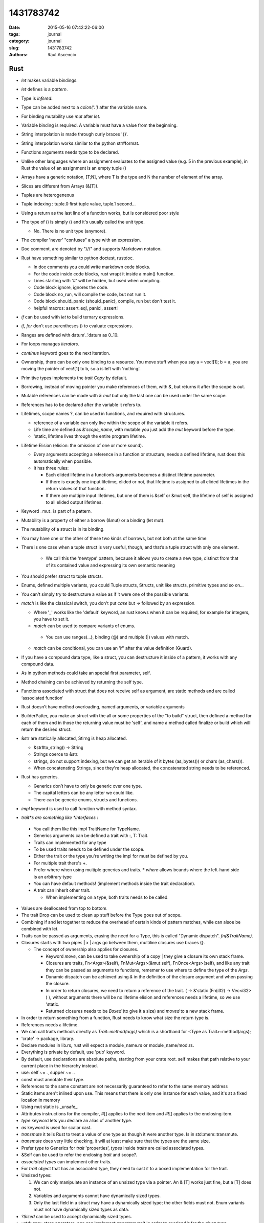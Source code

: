 1431783742
##############

:date: 2015-05-16 07:42:22-06:00 
:tags: journal 
:category: journal 
:slug: 1431783742 
:authors: Raul Ascencio 


Rust
----

* *let* makes variable bindings.
* *let* defines is a *pattern*.
* Type is *infered*.
* Type can be added next to a *colon(':')* after the variable name.
* For binding mutability use *mut* after *let*.
* Variable binding is required. A variable must have a value from the beginning.
* String interpolation is made through curly braces '{}'.
* String interpolation works similar to the python  str#format.
* Functions arguments needs type to be declared.
* Unlike other languages where an assignment evaluates to the assigned value
  (e.g. 5 in the previous example), in Rust the value of an assignment is an
  empty tuple ()
* Arrays have a generic notation, [T;N], where T is the type and N the 
  number of element of the array.
* Slices are different from Arrays (&[T]).
* Tuples are heterogeneous 
* Tuple indexing : tuple.0 first tuple value, tuple.1 second...
* Using a return as the last line of a function works, but is considered poor style
* The type of () is simply () and it's usually called the unit type. 

  * No. There is no unit type (anymore).
* The compiler 'never' "confuses" a type with an expression.
* Doc comment, are denoted by "///" and supports Markdown notation.

* Rust have something similar to python doctest, rustdoc.

  * In doc comments you could write markdown code blocks. 
  * For the code inside code blocks, rust wrapt it inside a main() function.
  * Lines starting with '#' will be hidden, but used when compiling.
  * Code block ignore, ignores the code.
  * Code block no_run, will compile the code, but not run it.
  * Code block should_panic (should_panic), compile, run but don't test it. 
  * helpful macros: assert_eq!, panic!, assert!

* *if* can be used with *let* to build ternary expressions.

* *if*, *for* don't use parentheses () to evaluate expressions.

* Ranges are defined with datum'..'datum as 0..10.

* For loops manages *iterators*.
* *continue* keyword goes to the next iteration.
* Ownership, there can be only one binding to a resource. You move stuff when
  you say a = vec![1]; b = a, you are moving the pointer of vec![1] to b, so a
  is left with 'nothing'.
* Primitive types implements the *trait* *Copy* by default.
* Borrowing, instead of moving pointer you make references of them, with *&*,
  but returns it after the scope is out.
* Mutable references can be made with *& mut* but only the last one can be used
  under the same scope.
* References has to be declared after the variable it refers to. 
* Lifetimes, scope names ?, can be used in functions, and required with structures. 

  * reference of a variable can only live within the scope of the variable it refers.
  * Life time are defined as *&'scope_name*, with mutable you just add the *mut* keyword before the type.
  * 'static, lifetime lives through the entire program lifetime. 
  
* Lifetime Elision (elision: the omission of one or more sound).

  * Every arguments accepting a reference in a function or structure, needs a
    defined lifetime, rust does this automatically when possible.
  
  * It has three rules:
  
    * Each elided lifetime in a function’s arguments becomes a 
      distinct lifetime parameter.  
      
    * If there is exactly one input lifetime, elided or not, that 
      lifetime is assigned to all elided lifetimes in the return values 
      of that function.
      
    * If there are multiple input lifetimes, but one of 
      them is &self or &mut self, the lifetime of self is assigned to 
      all elided output lifetimes.

* Keyword _mut_ is part of a pattern.
* Mutability is a property of either a borrow (&mut) or a binding (let mut). 
* The mutability of a struct is in its binding.
* You may have one or the other of these two kinds of borrows, but not both at the same time
* There is one case when a tuple struct is very useful, though, and that’s a tuple struct with only one element.

   * We call this the ‘newtype’ pattern, because it allows you to create a new
     type, distinct from that of its contained value and expressing its own
     semantic meaning
     
* You should prefer struct to tuple structs.
* Enums, defined multiple variants, you could Tuple structs, Structs, unit like structs, primitive types and so on...
* You can't simply try to destructure a value as if it were one of the possible variants.
* *match* is like the classical switch, you don't put *case* but *=>* followed by an expression.

  * Where '_' works like the 'default' keyword, an rust knows when it can be
    required, for example for integers, you have to set it.
  * *match* can be used to compare variants of  enums.
  
   * You can use ranges(...), binding (@) and multiple (|) values with match.
   
  * *match* can be conditional, you can use an 'if' after the value definition (Guard).
  
* If you have a compound data type, like a struct, you can destructure it
  inside of a pattern, it works with any compound data.
* As in python methods could take an special first parameter, self.
* Method chaining can be achieved by returning the self type.
* Functions associated with struct that does not receive self as argument, are
  static methods and are called ‘associated function’
* Rust doesn't have method overloading, named arguments, or variable arguments
* BuilderPatter, you make an struct with the all or some properties of the "to
  build" struct, then defined a method for each of them and in those the
  returning value must be 'self', and name a method called finalize or build
  which will return the desired struct.
* &str are statically allocated, Stirng is heap allocated.

  * &str#to_string() -> String
  * Strings coerce to &str.
  * strings, do not support indexing, but we can get an iterable of it bytes
    (as_bytes()) or chars (as_chars()).
  * When concatenating Strings, since they're heap allocated, the concatenated
    string needs to be referenced.
    
* Rust has generics.

  * Generics don’t have to only be generic over one type.
  * The capital letters can be any letter we could like.
  * There can be generic enums, structs and functions.
  
* *impl* keyword is used to call function with method syntax.
* *trait*s are something like *interfaces* :

 * You call them like this impl TraitName for TypeName.
 * Generics arguments can be defined a trait with :, T: Trait.
 * Traits can implemented for any type 
 * To be used traits needs to be defined under the scope.
 * Either the trait or the type you're writing the impl for must be defined by you.
 * For multiple trait there's +.
 * Prefer where when using multiple generics and traits.
   * *where* allows bounds where the left-hand side is an arbitrary type
 * You can have default methods!  (implement methods inside the trait
   declaration).
 * A trait can inherit other trait.
 
   * When implementing on a type, both traits needs to be called.

* Values are deallocated from top to bottom. 
* The trait Drop can be used to clean up stuff before the Type goes out of scope.
* Combining if and let together to reduce the overhead of certain kinds of
  pattern matches, while can alsoe be combined with let.
* Traits can be passed as arguments, erasing the need for a Type, this is
  called "Dynamic dispatch". *fn(&TraitName)*.
* Closures starts  with two pipes | x | args go between them, multiline closures use braces {}.

  + The concept of ownership also applies for closures.
  
    - Keyword *move*, can be used to take ownership of a copy |  they give a
      closure its own stack frame.
    - Closures are traits, Fn<Args>(&self), FnMut<Args>(&mut self),
      FnOnce<Args>(self), and like any trait they can be passed as arguments
      to functions, rememer to use where to define the type of the *Args*.
    - Dynamic dispatch can be achieved using *&* in the definition of the
      closure argument and when passing the closure. 
    - In order to return closures, we need to return a reference of the trait.
      ( -> &'static (Fn(i32) -> Vec<i32> ) ), without arguments there will be
      no lifetime elision and references needs a lifetime, so we use 'static.
    - Returned closures needs to be *Boxed* (to give it a size) and *moved* to
      a new stack frame.
      
* In order to return something from a function, Rust needs to know what size 
  the return type is. 
* References needs a lifetime.
* We can call traits methods directly as *Trait::method(args)* which is a
  shorthand for <Type as Trait>::method(args);
* 'crate'  -> package, library.
* Declare modules in lib.rs, rust will expect a module_name.rs or module_name/mod.rs.
* Everything is private by default, use 'pub' keyword.
* By default, use declarations are absolute paths, starting from your crate
  root. self makes that path relative to your current place in the hierarchy
  instead. 
* use: self ~= ., supper ~= ..
* const must annotate their type. 
* References to the same constant are not necessarily guaranteed to refer to
  the same memory address  
* Static items aren't inlined upon use. This means that there is only one
  instance for each value, and it's at a fixed location in memory
* Using mut static is _unsafe_. 
* Attributes instructions for the compiler, #[] applies to the next item and
  #![] applies to the enclosing item.
* *type* keyword lets you declare an alias of another type.
* *as* keyword is used for scalar cast.
* *transmute* it tells Rust to treat a value of one type as though it were
  another type. Is in std::mem::transmute. 
* *transmute* does very little checking, it will at least make sure that the
  types are the same size.  
* Prefer *type* to Generics for *trait* 'properties', *types* inside *traits* are called
  associated types.
* &Self can be used to refer the enclosing *trait* and scope?.
* *associated types* can implement other traits.  
* For *trait* object that has an associated type, they need to cast it to a
  boxed implementation for the trait.
* Unsized types:

  1. We can only manipulate an instance of an unsized type via a pointer. An &
     [T] works just fine, but a [T] does not.    
  2. Variables and arguments cannot have dynamically sized types.    
  3. Only the last field in a struct may have a dynamically sized type; the
     other fields must not. Enum variants must not have dynamically sized types
     as data.
     
* *?Sized* can be used to accept dynamically sized types.
* ::std::ops:: store operators, one can implement operators trait in order to
  overload it for the given type.
* Deref can be used to overload the deference operator (*) and to implement
  automatic conversions thought  custom pointers implantation this is called
  'deref coercions'.
* *macros* can capture many patterns of code reuse that Rust’s core abstractions cannot.
* Use "*macro_rules!*" to defined a new macro. macro_rules! <macro_name> { <impl> }.

  + *macros* use matching to define actions, the right hand of the matching is
    ordinary Rust syntax.
  + To write an expression with multiple statements, including let-bindings, we
    use a block. If your macro expands to a single expression, you don't need
    this extra layer of braces.
  + Macro matches can be written for duplicated variables, so you could write a
    matcher as $( $x:expr; [ $( $y:expr  ),*  ] );*
  + $(...) * -> zero or more ; $(...)+ -> one or more;
  + In Rust, meta-variables for macros are parsed as a single expression node.
  + Each macro expansion happens in a distinct ‘syntax context’, and each
    variable is tagged with the syntax context where it was introduced.
  + Therefore, macros can introduce new bindings.
  
* The macro *try!* can be used to error handling it returns std::io::Resut<T, E>.